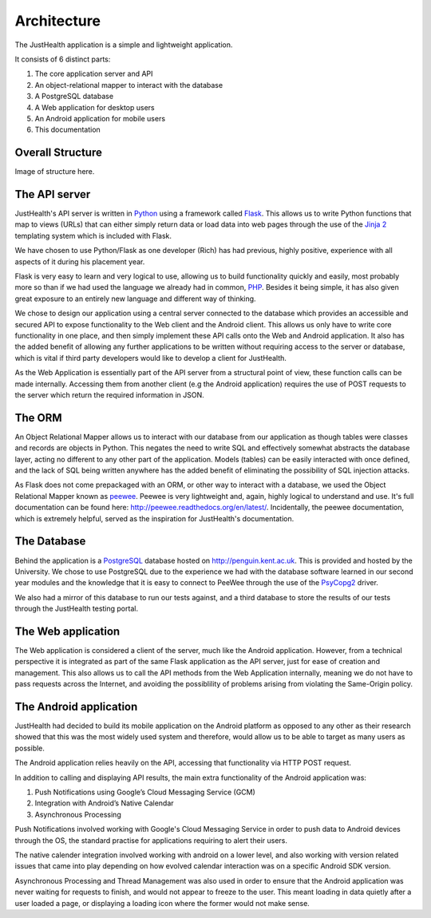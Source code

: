 =============
Architecture
=============

The JustHealth application is a simple and lightweight application.

It consists of 6 distinct parts:

1. The core application server and API
#. An object-relational mapper to interact with the database
#. A PostgreSQL database
#. A Web application for desktop users
#. An Android application for mobile users
#. This documentation

-----------------
Overall Structure
-----------------

Image of structure here.

-----------------------------------
The API server
-----------------------------------

JustHealth's API server is written in `Python <https://www.python.org/>`_ using a framework called `Flask <http://flask.pocoo.org/>`_. This allows us to write Python functions that map to views (URLs) that can either simply return data or load data into web pages through the use of the `Jinja 2 <http://jinja.pocoo.org/>`_ templating system which is included with Flask.

We have chosen to use Python/Flask as one developer (Rich) has had previous, highly positive, experience with all aspects of it during his placement year.

Flask is very easy to learn and very logical to use, allowing us to build functionality quickly and easily, most probably more so than if we had used the language we already had in common, `PHP <http://php.net>`_. Besides it being simple, it has also given great exposure to an entirely new language and different way of thinking.

We chose to design our application using a central server connected to the database which provides an accessible and secured API to expose functionality to the Web client and the Android client. This allows us only have to write core functionality in one place, and then simply implement these API calls onto the Web and Android application. It also has the added benefit of allowing any further applications to be written without requiring access to the server or database, which is vital if third party developers would like to develop a client for JustHealth.

As the Web Application is essentially part of the API server from a structural point of view, these function calls can be made internally. Accessing them from another client (e.g the Android application) requires the use of POST requests to the server which return the required information in JSON.

--------
The ORM
--------

An Object Relational Mapper allows us to interact with our database from our application as though tables were classes and records are objects in Python. This negates the need to write SQL and effectively somewhat abstracts the database layer, acting no different to any other part of the application. Models (tables) can be easily interacted with once defined, and the lack of SQL being written anywhere has the added benefit of eliminating the possibility of SQL injection attacks.

As Flask does not come prepackaged with an ORM, or other way to interact with a database, we used the Object Relational Mapper known as `peewee <https://github.com/coleifer/peewee>`_. Peewee is very lightweight and, again, highly logical to understand and use. It's full documentation can be found here: http://peewee.readthedocs.org/en/latest/. Incidentally, the peewee documentation, which is extremely helpful, served as the inspiration for JustHealth's documentation.

------------
The Database
------------

Behind the application is a `PostgreSQL <http://www.postgresql.org/>`_ database hosted on http://penguin.kent.ac.uk. This is provided and hosted by the University. We chose to use PostgreSQL due to the experience we had with the database software learned in our second year modules and the knowledge that it is easy to connect to PeeWee through the use of the `PsyCopg2 <http://initd.org/psycopg/>`_ driver.

We also had a mirror of this database to run our tests against, and a third database to store the results of our tests through the JustHealth testing portal.

--------------------
The Web application
--------------------

The Web application is considered a client of the server, much like the Android application. However, from a technical perspective it is integrated as part of the same Flask application as the API server, just for ease of creation and management. This also allows us to call the API methods from the Web Application internally, meaning we do not have to pass requests across the Internet, and avoiding the possiblility of problems arising from violating the Same-Origin policy. 

------------------------
The Android application
------------------------

JustHealth had decided to build its mobile application on the Android platform as opposed to any other as their research showed that this was the most widely used system and therefore, would allow us to be able to target as many users as possible. 

The Android application relies heavily on the API, accessing that functionality via HTTP POST request. 

In addition to calling and displaying API results, the main extra functionality of the Android application was:

1. Push Notifications using Google’s Cloud Messaging Service (GCM)
2. Integration with Android’s Native Calendar
3. Asynchronous Processing

Push Notifications involved working with Google's Cloud Messaging Service in order to push data to Android devices through the OS, the standard practise for applications requiring to alert their users. 

The native calender integration involved working with android on a lower level, and also working with version related issues that came into play depending on how evolved calendar interaction was on a specific Android SDK version. 

Asynchronous Processing and Thread Management was also used in order to ensure that the Android application was never waiting for requests to finish, and would not appear to freeze to the user. This meant loading in data quietly after a user loaded a page, or displaying a loading icon where the former would not make sense. 
